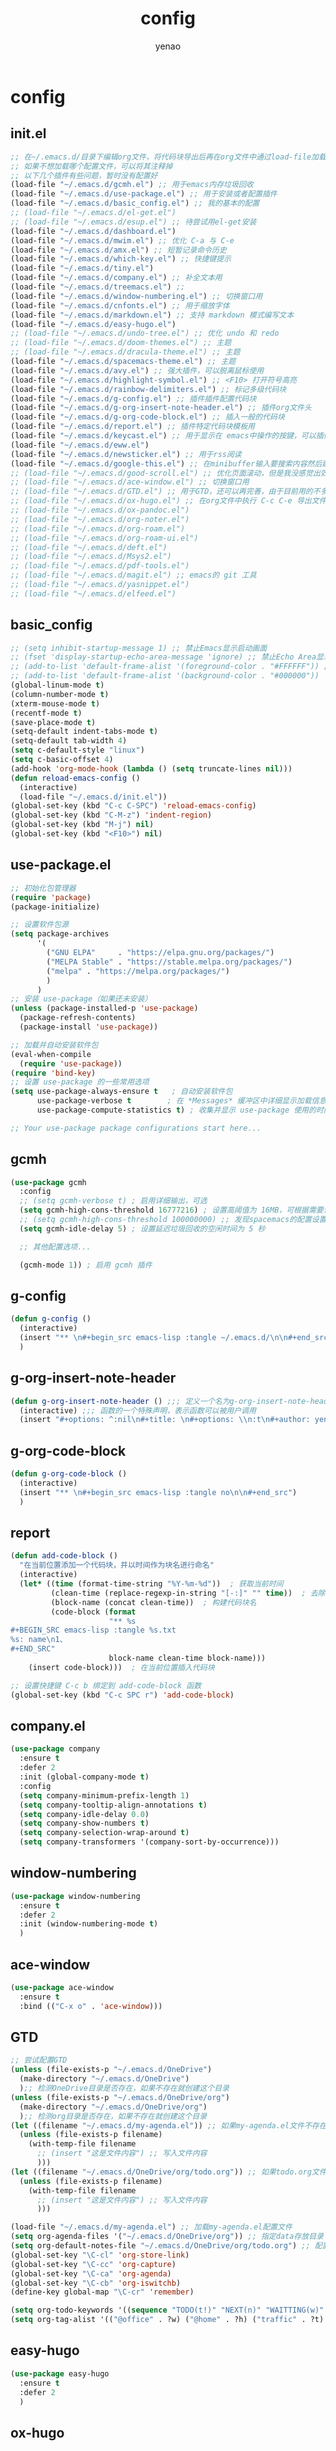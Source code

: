 #+options: ^:nil
#+title: config
#+options: \n:t
#+author: yenao

* config
** init.el
#+begin_src emacs-lisp :tangle ~/.emacs.d/init.el
  ;; 在~/.emacs.d/目录下编辑org文件，将代码块导出后再在org文件中通过load-file加载或者重启emacs，同时检查家目录下如果出现.emacs就将其删除
  ;; 如果不想加载哪个配置文件，可以将其注释掉
  ;; 以下几个插件有些问题，暂时没有配置好
  (load-file "~/.emacs.d/gcmh.el") ;; 用于emacs内存垃圾回收  
  (load-file "~/.emacs.d/use-package.el") ;; 用于安装或者配置插件
  (load-file "~/.emacs.d/basic_config.el") ;; 我的基本的配置
  ;; (load-file "~/.emacs.d/el-get.el")
  ;; (load-file "~/.emacs.d/esup.el") ;; 待尝试用el-get安装
  (load-file "~/.emacs.d/dashboard.el")
  (load-file "~/.emacs.d/mwim.el") ;; 优化 C-a 与 C-e
  (load-file "~/.emacs.d/amx.el") ;; 短暂记录命令历史
  (load-file "~/.emacs.d/which-key.el") ;; 快捷键提示
  (load-file "~/.emacs.d/tiny.el")  
  (load-file "~/.emacs.d/company.el") ;; 补全文本用
  (load-file "~/.emacs.d/treemacs.el") ;;   
  (load-file "~/.emacs.d/window-numbering.el") ;; 切换窗口用
  (load-file "~/.emacs.d/cnfonts.el") ;; 用于缩放字体
  (load-file "~/.emacs.d/markdown.el") ;; 支持 markdown 模式编写文本  
  (load-file "~/.emacs.d/easy-hugo.el")  
  ;; (load-file "~/.emacs.d/undo-tree.el") ;; 优化 undo 和 redo
  ;; (load-file "~/.emacs.d/doom-themes.el") ;; 主题 
  ;; (load-file "~/.emacs.d/dracula-theme.el") ;; 主题
  (load-file "~/.emacs.d/spacemacs-theme.el") ;; 主题
  (load-file "~/.emacs.d/avy.el") ;; 强大插件，可以脱离鼠标使用
  (load-file "~/.emacs.d/highlight-symbol.el") ;; <F10> 打开符号高亮
  (load-file "~/.emacs.d/rainbow-delimiters.el") ;; 标记多级代码块
  (load-file "~/.emacs.d/g-config.el") ;; 插件插件配置代码块
  (load-file "~/.emacs.d/g-org-insert-note-header.el") ;; 插件org文件头
  (load-file "~/.emacs.d/g-org-code-block.el") ;; 插入一般的代码块
  (load-file "~/.emacs.d/report.el") ;; 插件特定代码块模板用
  (load-file "~/.emacs.d/keycast.el") ;; 用于显示在 emacs中操作的按键，可以插件开启这个插件的模式，自动启动会于minibuffer的行列显示冲突
  (load-file "~/.emacs.d/eww.el")  
  (load-file "~/.emacs.d/newsticker.el") ;; 用于rss阅读  
  (load-file "~/.emacs.d/google-this.el") ;; 在minibuffer输入要搜索内容然后跳转到浏览器进行搜索
  ;; (load-file "~/.emacs.d/good-scroll.el") ;; 优化页面滚动，但是我没感觉出效果
  ;; (load-file "~/.emacs.d/ace-window.el") ;; 切换窗口用
  ;; (load-file "~/.emacs.d/GTD.el") ;; 用于GTD，还可以再完善，由于目前用的不多，没有过多完善
  ;; (load-file "~/.emacs.d/ox-hugo.el") ;; 在org文件中执行 C-c C-e 导出文件时可以用于导出 markdown 文本
  ;; (load-file "~/.emacs.d/ox-pandoc.el")
  ;; (load-file "~/.emacs.d/org-noter.el")
  ;; (load-file "~/.emacs.d/org-roam.el")
  ;; (load-file "~/.emacs.d/org-roam-ui.el")
  ;; (load-file "~/.emacs.d/deft.el") 
  ;; (load-file "~/.emacs.d/Msys2.el")
  ;; (load-file "~/.emacs.d/pdf-tools.el")
  ;; (load-file "~/.emacs.d/magit.el") ;; emacs的 git 工具
  ;; (load-file "~/.emacs.d/yasnippet.el")
  ;; (load-file "~/.emacs.d/elfeed.el")
  #+end_src

** basic_config
#+begin_src emacs-lisp :tangle ~/.emacs.d/basic_config.el
  ;; (setq inhibit-startup-message 1) ;; 禁止Emacs显示启动画面
  ;; (fset 'display-startup-echo-area-message 'ignore) ;; 禁止Echo Area显示For information about GNU Emacs and the GNU system,type C-h C-a
  ;; (add-to-list 'default-frame-alist '(foreground-color . "#FFFFFF")) ;; 我最初的主题设定
  ;; (add-to-list 'default-frame-alist '(background-color . "#000000"))
  (global-linum-mode t)
  (column-number-mode t)
  (xterm-mouse-mode t)
  (recentf-mode t)
  (save-place-mode t)
  (setq-default indent-tabs-mode t)
  (setq-default tab-width 4)
  (setq c-default-style "linux")
  (setq c-basic-offset 4)
  (add-hook 'org-mode-hook (lambda () (setq truncate-lines nil)))  
  (defun reload-emacs-config ()
	(interactive)
	(load-file "~/.emacs.d/init.el"))
  (global-set-key (kbd "C-c C-SPC") 'reload-emacs-config)
  (global-set-key (kbd "C-M-z") 'indent-region)
  (global-set-key (kbd "M-j") nil)
  (global-set-key (kbd "<F10>") nil)
#+end_src

** use-package.el
#+begin_src emacs-lisp :tangle ~/.emacs.d/use-package.el
  ;; 初始化包管理器
  (require 'package)
  (package-initialize)

  ;; 设置软件包源
  (setq package-archives
		'(
		  ("GNU ELPA"     . "https://elpa.gnu.org/packages/")
		  ("MELPA Stable" . "https://stable.melpa.org/packages/")
		  ("melpa" . "https://melpa.org/packages/")
		  )
		)
  ;; 安装 use-package（如果还未安装）
  (unless (package-installed-p 'use-package)
	(package-refresh-contents)
	(package-install 'use-package))

  ;; 加载并自动安装软件包
  (eval-when-compile
	(require 'use-package))
  (require 'bind-key)
  ;; 设置 use-package 的一些常用选项
  (setq use-package-always-ensure t   ; 自动安装软件包
		use-package-verbose t        ; 在 *Messages* 缓冲区中详细显示加载信息
		use-package-compute-statistics t) ; 收集并显示 use-package 使用的时间信息

  ;; Your use-package package configurations start here...

#+end_src

** gcmh
#+begin_src emacs-lisp :tangle ~/.emacs.d/gcmh.el
  (use-package gcmh
	:config
	;; (setq gcmh-verbose t) ; 启用详细输出，可选
	(setq gcmh-high-cons-threshold 16777216) ; 设置高阈值为 16MB，可根据需要调整
	;; (setq gcmh-high-cons-threshold 100000000) ;; 发现spacemacs的配置设置的是这样的值，虽然用的是其他函数，但是功能想必是差不多的
	(setq gcmh-idle-delay 5) ; 设置延迟垃圾回收的空闲时间为 5 秒

	;; 其他配置选项...

	(gcmh-mode 1)) ; 启用 gcmh 插件
#+end_src

** g-config
#+begin_src emacs-lisp :tangle ~/.emacs.d/g-config.el
  (defun g-config ()
	(interactive)
	(insert "** \n#+begin_src emacs-lisp :tangle ~/.emacs.d/\n\n#+end_src")
	)
#+end_src
** g-org-insert-note-header
#+begin_src emacs-lisp :tangle ~/.emacs.d/g-org-insert-note-header.el
  (defun g-org-insert-note-header () ;;; 定义一个名为g-org-insert-note-header ()的函数
	(interactive) ;;; 函数的一个特殊声明，表示函数可以被用户调用
	(insert "#+options: ^:nil\n#+title: \n#+options: \\n:t\n#+author: yenao\n")) ;;; insert函数用于在当前 光标位置插入指定的文本内容，当你调用这个函数时，它会在当前光标位置插入文本#+options: ^:nil、#+title:  和#+author: yenao
#+end_src
** g-org-code-block
#+begin_src emacs-lisp :tangle ~/.emacs.d/g-org-code-block.el
  (defun g-org-code-block ()
	(interactive)
	(insert "** \n#+begin_src emacs-lisp :tangle no\n\n#+end_src")
	)
#+end_src
** report
#+begin_src emacs-lisp :tangle ~/.emacs.d/report.el
  (defun add-code-block ()
	"在当前位置添加一个代码块，并以时间作为块名进行命名"
	(interactive)
	(let* ((time (format-time-string "%Y-%m-%d"))  ; 获取当前时间
		   (clean-time (replace-regexp-in-string "[-:]" "" time))  ; 去除时间中的破折号和冒号
		   (block-name (concat clean-time))  ; 构建代码块名
		   (code-block (format
						"** %s
  ,#+BEGIN_SRC emacs-lisp :tangle %s.txt
  %s: name\n1、
  ,#+END_SRC"
						block-name clean-time block-name)))
	  (insert code-block)))  ; 在当前位置插入代码块

  ;; 设置快捷键 C-c b 绑定到 add-code-block 函数
  (global-set-key (kbd "C-c SPC r") 'add-code-block)
#+end_src

** company.el
#+begin_src emacs-lisp :tangle ~/.emacs.d/company.el
  (use-package company
	:ensure t
	:defer 2
	:init (global-company-mode t)
	:config
	(setq company-minimum-prefix-length 1)
	(setq company-tooltip-align-annotations t)
	(setq company-idle-delay 0.0)
	(setq company-show-numbers t)
	(setq company-selection-wrap-around t)
	(setq company-transformers '(company-sort-by-occurrence)))
#+end_src

** window-numbering
#+begin_src emacs-lisp :tangle ~/.emacs.d/window-numbering.el
  (use-package window-numbering
	:ensure t
	:defer 2
	:init (window-numbering-mode t)
	)
#+end_src

** ace-window
#+begin_src emacs-lisp :tangle ~/.emacs.d/ace-window.el
  (use-package ace-window
	:ensure t
	:bind (("C-x o" . 'ace-window)))
#+end_src

** GTD
#+begin_src emacs-lisp :tangle ~/.emacs.d/GTD.el
  ;; 尝试配置GTD
  (unless (file-exists-p "~/.emacs.d/OneDrive")
	(make-directory "~/.emacs.d/OneDrive")
	);; 检测OneDrive目录是否存在，如果不存在就创建这个目录
  (unless (file-exists-p "~/.emacs.d/OneDrive/org")
	(make-directory "~/.emacs.d/OneDrive/org")
	);; 检测org目录是否存在，如果不存在就创建这个目录
  (let ((filename "~/.emacs.d/my-agenda.el")) ;; 如果my-agenda.el文件不存在，就创建这个文件，如果需要往 该文件内写入内容，将该段该中insert的注释取消即可
	(unless (file-exists-p filename)
	  (with-temp-file filename
		;; (insert "这是文件内容") ;; 写入文件内容
		)))
  (let ((filename "~/.emacs.d/OneDrive/org/todo.org")) ;; 如果todo.org文件不存在，就创建这个文件，如果需要往该文件内写入内容，将该段该中insert的注释取消即可
	(unless (file-exists-p filename)
	  (with-temp-file filename
		;; (insert "这是文件内容") ;; 写入文件内容
		)))

  (load-file "~/.emacs.d/my-agenda.el") ;; 加载my-agenda.el配置文件
  (setq org-agenda-files '("~/.emacs.d/OneDrive/org")) ;; 指定data存放目录
  (setq org-default-notes-file "~/.emacs.d/OneDrive/org/todo.org") ;; 配置好data目录后，再配置具体要将信息写于哪个文件，可以配置多个文件，出于简化，这里将所有的agenda todo写入~/Onedrive/org/todo.org文件下
  (global-set-key "\C-cl" 'org-store-link)
  (global-set-key "\C-cc" 'org-capture)
  (global-set-key "\C-ca" 'org-agenda)
  (global-set-key "\C-cb" 'org-iswitchb)
  (define-key global-map "\C-cr" 'remember)

  (setq org-todo-keywords '((sequence "TODO(t!)" "NEXT(n)" "WAITTING(w)" "SOMEDAY(s)" "|" "DONE(d@/!)" "ABORT(a@/!)")))
  (setq org-tag-alist '(("@office" . ?w) ("@home" . ?h) ("traffic" . ?t) ("computer" . ?c) ("nocomputer" . ?n) ("either" . ?e) ("immediately" . ?i) ("wait" . ?w) ("action" . ?a)))
#+end_src

** easy-hugo
#+begin_src emacs-lisp :tangle ~/.emacs.d/easy-hugo.el
  (use-package easy-hugo
	:ensure t
	:defer 2
	)
#+end_src

** ox-hugo
#+begin_src emacs-lisp :tangle ~/.emacs.d/ox-hugo.el
  (use-package ox-hugo
	:ensure t
	:defer 2
	:custom
	(unless (file-exists-p "~/hugo/")
	  (make-directory "~/hugo/")
	  )
	(unless (file-exists-p "~/hugo/project/")
	  (make-directory "~/hugo/project/")
	  )
	(unless (file-exists-p "~/hugo/static/")
	  (make-directory "~/hugo/static/")
	  )
	:config
	(setq org-hugo-base-dir "~/hugo/project/")
	)
#+end_src

** cnfogts
参考链接:
[[https://github.com/tumashu/cnfonts][cnfonts，A simple Chinese fonts config tool]]
[[https://blog.csdn.net/fareast_mzh/article/details/94720439][emacs 调整字体大小]]
#+begin_src emacs-lisp :tangle ~/.emacs.d/cnfonts.el
  (use-package cnfonts
	:ensure t
	:defer 2
	:init (cnfonts-mode t)
	:custom
	(unless (file-exists-p "~/.emacs.d/roam")
	  (make-directory "~/.emacs.d/roam")
	  )
	:config
	(define-key cnfonts-mode-map (kbd "C--") #'cnfonts-decrease-fontsize)
	(define-key cnfonts-mode-map (kbd "C-=") #'cnfonts-increase-fontsize)
	)
#+end_src

** org-noter
#+begin_src emacs-lisp :tangle ~/.emacs.d/org-noter.el
  (use-package org-noter
	:ensure t
	:defer 2
	)
#+end_src

** Msys2
#+begin_src emacs-lisp :tangle ~/.emacs.d/Msys2.el
  (use-package Msys2
	:ensure t
	)
#+end_src

** pdf-tools
#+begin_src emacs-lisp :tangle ~/.emacs.d/pdf-tools.el
  (use-package pdf-tools
	:ensure t
	:init
	(pdf-loader-install))
  (add-hook 'pdf-view-mode-hook (lambda () (display-line-numbers-mode -1)))

  (defun pdf-view-kill-rmn-ring-save ()
	"Copy the region to the `kill-ring' after remove all newline characters."
	(interactive)
	(pdf-view-assert-active-region)
	(let* ((txt (replace-regexp-in-string "\n" " "
										  (car (pdf-view-active-region-text)))))
	  (pdf-view-deactivate-region)
	  (kill-new txt)))

  ;; (use-package pdf-view-mode
  ;;   :bind
  ;;   ("C-c C-w" . pdf-view-kill-rmn-ring-save))
#+end_src

** org-roam
#+begin_src emacs-lisp :tangle ~/.emacs.d/org-roam.el
  (use-package org-roam
	:ensure t
	:after org
	:init
	(setq org-roam-v2-ack t) ;; Acknowledge V2 upgrade
	:config
	(org-roam-setup)
	:custom
	(org-roam-directory (concat org-directory "roam/")) ; 设置 org-roam 目录
	:bind
	(("C-c n f" . org-roam-node-find)
	 (:map org-mode-map
		   (("C-c n i" . org-roam-node-insert)
			("C-c n o" . org-id-get-create)
			("C-c n t" . org-roam-tag-add)
			("C-c n a" . org-roam-alias-add)
			("C-c n l" . org-roam-buffer-toggle)))))
#+end_src

** org-roam-ui
#+begin_src emacs-lisp :tangle ~/.emacs.d/org-roam-ui.el
  (use-package org-roam-ui
	:ensure t
	:after org-roam
	:config
	(setq org-roam-ui-port 9000
		  org-roam-ui-sync-theme t
		  org-roam-ui-follow t
		  org-roam-ui-update-on-save t
		  org-roam-ui-open-on-start nil))
#+end_src

** deft
#+begin_src emacs-lisp :tangle ~/.emacs.d/deft.el
  (use-package deft
	:ensure t
	:commands (deft)
	:custom
	(unless (file-exists-p "~/.emacs.d/roam")
	  (make-directory "~/.emacs.d/roam")
	  )
	(deft-directory "~/.emacs.d/roam")
	(deft-recursive t))
#+end_src


** keycast
#+begin_src emacs-lisp :tangle ~/.emacs.d/keycast.el
  (use-package keycast
	:ensure t
	:defer 2
	)
#+end_src

** magit
#+begin_src emacs-lisp :tangle ~/.emacs.d/magit.el
  (use-package magit
	:ensure t
	:defer 2
	)
#+end_src

** doom-themes
#+begin_src emacs-lisp :tangle ~/.emacs.d/doom-themes.el
  (use-package doom-themes
	:ensure t
	:config
	;; Global settings (defaults)
	(setq doom-themes-enable-bold nil    ; if nil, bold is universally disabled
		  doom-themes-enable-italic t) ; if nil, italics is universally disabled
	(load-theme 'doom-monokai-octagon t)
	(doom-themes-treemacs-config))
#+end_src

** dracula-theme
#+begin_src emacs-lisp :tangle ~/.emacs.d/dracula-theme.el
  (use-package dracula-theme
	:ensure t
	:config
	(load-theme 'dracula t)
	)
#+end_src

** spacemacs-theme
#+begin_src emacs-lisp :tangle ~/.emacs.d/spacemacs-theme.el
  (use-package spacemacs-theme
	:ensure t
	:config
	(load-theme 'spacemacs-dark t)  ; Dark theme
	;; 或者
	;; (load-theme 'spacemacs-light t) ; Light theme
	)
#+end_src

** markdown
#+begin_src emacs-lisp :tangle ~/.emacs.d/markdown.el
  (use-package markdown-mode
	:ensure t
	:defer 2
	:config
	;;markdown设置
	(autoload 'markdown-mode "markdown-mode"
	  "Major mode for editing Markdown files" t)
	(add-to-list 'auto-mode-alist '("\\.text\\'" . markdown-mode))
	(add-to-list 'auto-mode-alist '("\\.markdown\\'" . markdown-mode))
	(add-to-list 'auto-mode-alist '("\\.md\\'" . markdown-mode))
	)
#+end_src

** ox-pandoc
#+begin_src emacs-lisp :tangle ~/.emacs.d/ox-pandoc.el
  (use-package ox-pandoc
	:ensure t
	)
#+end_src

** newsticker
#+begin_src emacs-lisp :tangle ~/.emacs.d/newsticker.el
  (use-package newsticker
	:ensure nil
	:init
	(setq newsticker-retrieval-interval 0
		  newsticker-ticker-interval 0)
	:config
	(global-set-key (kbd "C-c n") 'newsticker-show-news)
	(setq newsticker-show-full-article-content t)
	(defun my/leader-keys ()
	  "on" '(my/newsticker-treeview-in-new-tab :wk "newsticker"))
	(defun my/newsticker-treeview-in-new-tab ()
	  (interactive)
	  (let (succ)
		(unwind-protect
			(progn
			  (tab-bar-new-tab)
			  (call-interactively #'newsticker-treeview)
			  (tab-bar-rename-tab "newsticker")
			  (setq succ t))
		  (unless succ
			(tab-bar-close-tab)))))

	(defun my/newsticker-treeview-quit-and-close-tab ()
	  (interactive)
	  (newsticker-treeview-quit)
	  (newsticker-stop)
	  (tab-close))

	(defun general-define-key ()
	  :keymaps 'newsticker-treeview-mode-map
	  :states 'normal
	  "q" 'my/newsticker-treeview-quit-and-close-tab)

	:custom
	(newsticker-url-list '(
						   ;; ("title" "URL" other options)
						   ("少数派" "https://sspai.com/feed")
						   ("Luckydesigner" "https://www.luckydesigner.space/feed")
						   ("极客部落" "https://g22z.com/feed")
						   ("国光" "https://www.sqlsec.com/atom.xml")
						   ("面向信仰的编程" "https://draveness.me/feed.xml")
						   ))
	(newsticker-retrieval-method 'extern)
	(newsticker-wget-name "curl")
	(newsticker-wget-arguments '("--disable" "--silent" "--location" "--proxy" "socks5://127.0.0.1:7890"))
	(newsticker-url-list-defaults nil)    ;remove default list (i.e. emacswiki)
	(newsticker-automatically-mark-items-as-old nil))
#+end_src

** amx
#+begin_src emacs-lisp :tangle ~/.emacs.d/amx.el
  (use-package amx
	:ensure t
	:defer 2
	:init (amx-mode))
#+end_src

** mwim
#+begin_src emacs-lisp :tangle ~/.emacs.d/mwim.el
  (use-package mwim
	:ensure t
	:defer 2
	:bind
	("C-a" . mwim-beginning-of-code-or-line)
	("C-e" . mwim-end-of-code-or-line))
#+end_src

** undo-tree
#+begin_src emacs-lisp :tangle ~/.emacs.d/undo-tree.el
  (use-package undo-tree
	:ensure t
	:defer 2
	:init (global-undo-tree-mode)
	:custom
	(undo-tree-auto-save-history nil))
#+end_src

** good-scroll
#+begin_src emacs-lisp :tangle ~/.emacs.d/good-scroll.el
  (use-package good-scroll
	:ensure t
	:defer 2
	;; :if window-system          ; 在图形化界面时才使用这个插件
	:init (good-scroll-mode))
#+end_src

** which-key
#+begin_src emacs-lisp :tangle ~/.emacs.d/which-key.el
  (use-package which-key
	:ensure t
	:defer 2
	:init (which-key-mode))
#+end_src

** avy
#+begin_src emacs-lisp :tangle ~/.emacs.d/avy.el
  (use-package avy
	:ensure t
	:defer 2
	:bind
	(("M-j" . avy-goto-char-timer)))
#+end_src

** highlight-symbol
#+begin_src emacs-lisp :tangle ~/.emacs.d/highlight-symbol.el
  (use-package highlight-symbol
	:ensure t
	:defer 2
	:init (highlight-symbol-mode)
	:bind ("<f10>" . highlight-symbol)) ;; 按下 F10 键就可高亮当前符号
#+end_src

** rainbow-delimiters
#+begin_src emacs-lisp :tangle ~/.emacs.d/rainbow-delimiters.el
  (use-package rainbow-delimiters
	:ensure t
	:defer 2
	:hook (prog-mode . rainbow-delimiters-mode))
#+end_src

** treemacs
#+begin_src emacs-lisp :tangle ~/.emacs.d/treemacs.el
  (use-package treemacs
	:ensure t
	:defer 2
	:config
	(treemacs-tag-follow-mode)
	:bind
	(:map global-map
		  ("M-0"       . treemacs-select-window)
		  ("C-x t 1"   . treemacs-delete-other-windows)
		  ("C-x t t"   . treemacs)
		  ("C-x t B"   . treemacs-bookmark)
		  ;; ("C-x t C-t" . treemacs-find-file)
		  ("C-x t M-t" . treemacs-find-tag))
	(:map treemacs-mode-map
		  ("/" . treemacs-advanced-helpful-hydra)))

  (use-package treemacs-projectile
	:ensure t
	:after (treemacs projectile))

  (use-package lsp-treemacs
	:ensure t
	:after (treemacs lsp))
#+end_src

** google-this
#+begin_src emacs-lisp :tangle ~/.emacs.d/google-this.el
  (use-package google-this
	:ensure t
	:defer 2
	:init
	(google-this-mode)) 
#+end_src

** dashboard
#+begin_src emacs-lisp :tangle ~/.emacs.d/dashboard.el
  (use-package dashboard
	:ensure t
	:config
	(setq dashboard-banner-logo-title "Welcome to Emacs!") ;; 个性签名，随读者喜好设置
	;; (setq dashboard-projects-backend 'projectile) ;; 读者可以暂时注释掉这一行，等安装了 projectile 后再使用
	(setq dashboard-startup-banner 'official) ;; 也可以自定义图片
	(setq dashboard-items '((recents  . 5)   ;; 显示多少个最近文件
							(bookmarks . 5)  ;; 显示多少个最近书签
							(projects . 10))) ;; 显示多少个最近项目
	(dashboard-setup-startup-hook))
#+end_src

** tiny
#+begin_src emacs-lisp :tangle ~/.emacs.d/tiny.el
  (use-package tiny
	:ensure t
	:defer 2
	;; 可选绑定快捷键，笔者个人感觉不绑定快捷键也无妨
	:bind
	("C-;" . tiny-expand))
#+end_src

** eww
#+begin_src emacs-lisp :tangle ~/.emacs.d/eww.el
  (use-package eww
	:ensure nil
	:config
	(with-eval-after-load 'eww  
	  (custom-set-variables  
	   '(eww-search-prefix "https://bing.com/search?q="))  
	  )
  (prefer-coding-system 'utf-8)
  (setq-default buffer-file-coding-system 'utf-8)
	(setq eww-use-external-webkit t)
	(setq-default eww-ems-internal-uses-webkit t)
	;; 如果想尝试用外部浏览器浏览网页的话可以考虑折腾下面的命令
	;; (setq browse-url-generic-program "浏览器命令")
	;; (setq browse-url-browser-function 'browse-url-generic)
	;; (setq browse-url-generic-program "firefox")
	;; (setq browse-url-browser-function 'browse-url-generic)
	)
#+end_src

** elfeed
#+begin_src emacs-lisp :tangle ~/.emacs.d/elfeed.el
  (use-package elfeed
	:ensure t
	:bind ("C-x w" . elfeed)
	:config
	(setq elfeed-db-directory "~/.emacs.d/.elfeed") ;; 设置 Elfeed 数据库目录
	(setq elfeed-feeds
		  '(
			"https://sspai.com/feed"
			"https://www.luckydesigner.space/feed"
			)
		  ))
#+end_src

** yasnippet
#+begin_src emacs-lisp :tangle ~/.emacs.d/yasnippet.el
  (use-package yasnippet
	:ensure t
	:config
	(yas-global-mode 1)
	(add-to-list 'load-path
				 "~/.emacs.d/plugins/yasnippet")
	;; (add-to-list 'yas-snippet-dirs "~/.emacs.d/snippets")
	;; ;; 或者使用以下代码指定 yasnippet 的安装文件夹
	;; ;; (setq yas-snippet-dirs '("~/.emacs.d/snippets"))
	)
#+end_src

** el-get
#+begin_src emacs-lisp :tangle ~/.emacs.d/el-get.el
  (use-package el-get
	:ensure t
	)
#+end_src

